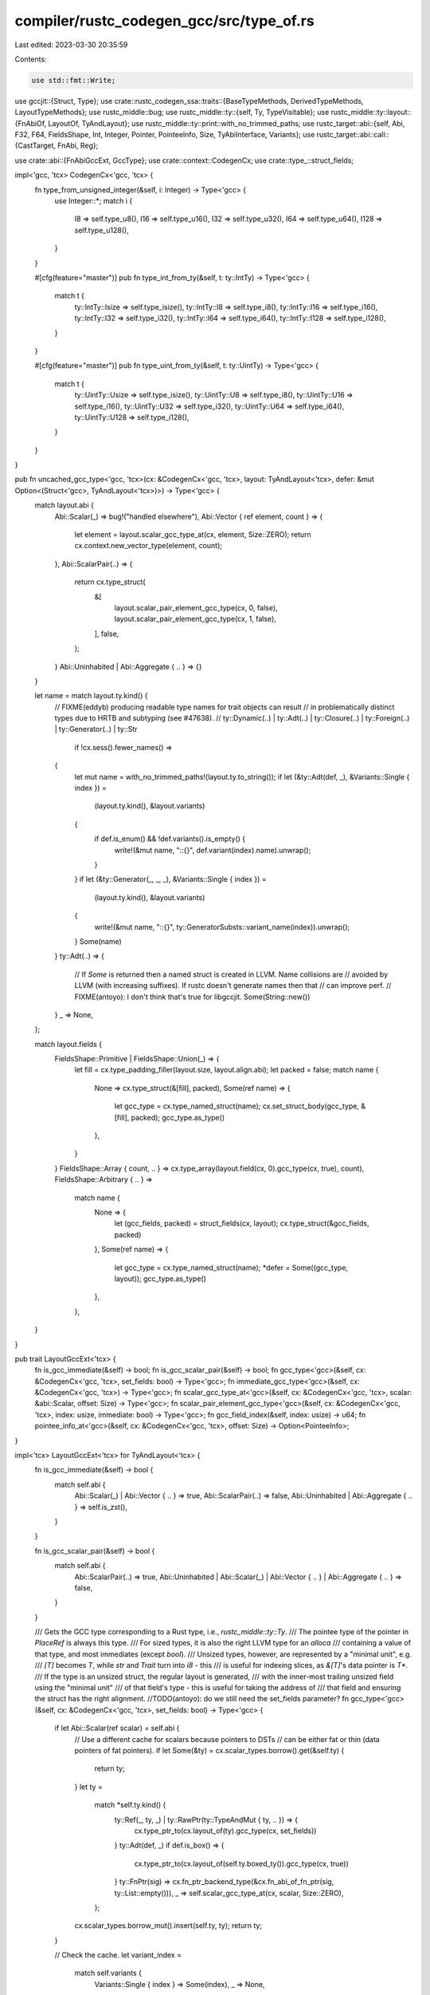 compiler/rustc_codegen_gcc/src/type_of.rs
=========================================

Last edited: 2023-03-30 20:35:59

Contents:

.. code-block:: rs

    use std::fmt::Write;

use gccjit::{Struct, Type};
use crate::rustc_codegen_ssa::traits::{BaseTypeMethods, DerivedTypeMethods, LayoutTypeMethods};
use rustc_middle::bug;
use rustc_middle::ty::{self, Ty, TypeVisitable};
use rustc_middle::ty::layout::{FnAbiOf, LayoutOf, TyAndLayout};
use rustc_middle::ty::print::with_no_trimmed_paths;
use rustc_target::abi::{self, Abi, F32, F64, FieldsShape, Int, Integer, Pointer, PointeeInfo, Size, TyAbiInterface, Variants};
use rustc_target::abi::call::{CastTarget, FnAbi, Reg};

use crate::abi::{FnAbiGccExt, GccType};
use crate::context::CodegenCx;
use crate::type_::struct_fields;

impl<'gcc, 'tcx> CodegenCx<'gcc, 'tcx> {
    fn type_from_unsigned_integer(&self, i: Integer) -> Type<'gcc> {
        use Integer::*;
        match i {
            I8 => self.type_u8(),
            I16 => self.type_u16(),
            I32 => self.type_u32(),
            I64 => self.type_u64(),
            I128 => self.type_u128(),
        }
    }

    #[cfg(feature="master")]
    pub fn type_int_from_ty(&self, t: ty::IntTy) -> Type<'gcc> {
        match t {
            ty::IntTy::Isize => self.type_isize(),
            ty::IntTy::I8 => self.type_i8(),
            ty::IntTy::I16 => self.type_i16(),
            ty::IntTy::I32 => self.type_i32(),
            ty::IntTy::I64 => self.type_i64(),
            ty::IntTy::I128 => self.type_i128(),
        }
    }

    #[cfg(feature="master")]
    pub fn type_uint_from_ty(&self, t: ty::UintTy) -> Type<'gcc> {
        match t {
            ty::UintTy::Usize => self.type_isize(),
            ty::UintTy::U8 => self.type_i8(),
            ty::UintTy::U16 => self.type_i16(),
            ty::UintTy::U32 => self.type_i32(),
            ty::UintTy::U64 => self.type_i64(),
            ty::UintTy::U128 => self.type_i128(),
        }
    }
}

pub fn uncached_gcc_type<'gcc, 'tcx>(cx: &CodegenCx<'gcc, 'tcx>, layout: TyAndLayout<'tcx>, defer: &mut Option<(Struct<'gcc>, TyAndLayout<'tcx>)>) -> Type<'gcc> {
    match layout.abi {
        Abi::Scalar(_) => bug!("handled elsewhere"),
        Abi::Vector { ref element, count } => {
            let element = layout.scalar_gcc_type_at(cx, element, Size::ZERO);
            return cx.context.new_vector_type(element, count);
        },
        Abi::ScalarPair(..) => {
            return cx.type_struct(
                &[
                    layout.scalar_pair_element_gcc_type(cx, 0, false),
                    layout.scalar_pair_element_gcc_type(cx, 1, false),
                ],
                false,
            );
        }
        Abi::Uninhabited | Abi::Aggregate { .. } => {}
    }

    let name = match layout.ty.kind() {
        // FIXME(eddyb) producing readable type names for trait objects can result
        // in problematically distinct types due to HRTB and subtyping (see #47638).
        // ty::Dynamic(..) |
        ty::Adt(..) | ty::Closure(..) | ty::Foreign(..) | ty::Generator(..) | ty::Str
            if !cx.sess().fewer_names() =>
        {
            let mut name = with_no_trimmed_paths!(layout.ty.to_string());
            if let (&ty::Adt(def, _), &Variants::Single { index }) =
                (layout.ty.kind(), &layout.variants)
            {
                if def.is_enum() && !def.variants().is_empty() {
                    write!(&mut name, "::{}", def.variant(index).name).unwrap();
                }
            }
            if let (&ty::Generator(_, _, _), &Variants::Single { index }) =
                (layout.ty.kind(), &layout.variants)
            {
                write!(&mut name, "::{}", ty::GeneratorSubsts::variant_name(index)).unwrap();
            }
            Some(name)
        }
        ty::Adt(..) => {
            // If `Some` is returned then a named struct is created in LLVM. Name collisions are
            // avoided by LLVM (with increasing suffixes). If rustc doesn't generate names then that
            // can improve perf.
            // FIXME(antoyo): I don't think that's true for libgccjit.
            Some(String::new())
        }
        _ => None,
    };

    match layout.fields {
        FieldsShape::Primitive | FieldsShape::Union(_) => {
            let fill = cx.type_padding_filler(layout.size, layout.align.abi);
            let packed = false;
            match name {
                None => cx.type_struct(&[fill], packed),
                Some(ref name) => {
                    let gcc_type = cx.type_named_struct(name);
                    cx.set_struct_body(gcc_type, &[fill], packed);
                    gcc_type.as_type()
                },
            }
        }
        FieldsShape::Array { count, .. } => cx.type_array(layout.field(cx, 0).gcc_type(cx, true), count),
        FieldsShape::Arbitrary { .. } =>
            match name {
                None => {
                    let (gcc_fields, packed) = struct_fields(cx, layout);
                    cx.type_struct(&gcc_fields, packed)
                },
                Some(ref name) => {
                    let gcc_type = cx.type_named_struct(name);
                    *defer = Some((gcc_type, layout));
                    gcc_type.as_type()
                },
            },
    }
}

pub trait LayoutGccExt<'tcx> {
    fn is_gcc_immediate(&self) -> bool;
    fn is_gcc_scalar_pair(&self) -> bool;
    fn gcc_type<'gcc>(&self, cx: &CodegenCx<'gcc, 'tcx>, set_fields: bool) -> Type<'gcc>;
    fn immediate_gcc_type<'gcc>(&self, cx: &CodegenCx<'gcc, 'tcx>) -> Type<'gcc>;
    fn scalar_gcc_type_at<'gcc>(&self, cx: &CodegenCx<'gcc, 'tcx>, scalar: &abi::Scalar, offset: Size) -> Type<'gcc>;
    fn scalar_pair_element_gcc_type<'gcc>(&self, cx: &CodegenCx<'gcc, 'tcx>, index: usize, immediate: bool) -> Type<'gcc>;
    fn gcc_field_index(&self, index: usize) -> u64;
    fn pointee_info_at<'gcc>(&self, cx: &CodegenCx<'gcc, 'tcx>, offset: Size) -> Option<PointeeInfo>;
}

impl<'tcx> LayoutGccExt<'tcx> for TyAndLayout<'tcx> {
    fn is_gcc_immediate(&self) -> bool {
        match self.abi {
            Abi::Scalar(_) | Abi::Vector { .. } => true,
            Abi::ScalarPair(..) => false,
            Abi::Uninhabited | Abi::Aggregate { .. } => self.is_zst(),
        }
    }

    fn is_gcc_scalar_pair(&self) -> bool {
        match self.abi {
            Abi::ScalarPair(..) => true,
            Abi::Uninhabited | Abi::Scalar(_) | Abi::Vector { .. } | Abi::Aggregate { .. } => false,
        }
    }

    /// Gets the GCC type corresponding to a Rust type, i.e., `rustc_middle::ty::Ty`.
    /// The pointee type of the pointer in `PlaceRef` is always this type.
    /// For sized types, it is also the right LLVM type for an `alloca`
    /// containing a value of that type, and most immediates (except `bool`).
    /// Unsized types, however, are represented by a "minimal unit", e.g.
    /// `[T]` becomes `T`, while `str` and `Trait` turn into `i8` - this
    /// is useful for indexing slices, as `&[T]`'s data pointer is `T*`.
    /// If the type is an unsized struct, the regular layout is generated,
    /// with the inner-most trailing unsized field using the "minimal unit"
    /// of that field's type - this is useful for taking the address of
    /// that field and ensuring the struct has the right alignment.
    //TODO(antoyo): do we still need the set_fields parameter?
    fn gcc_type<'gcc>(&self, cx: &CodegenCx<'gcc, 'tcx>, set_fields: bool) -> Type<'gcc> {
        if let Abi::Scalar(ref scalar) = self.abi {
            // Use a different cache for scalars because pointers to DSTs
            // can be either fat or thin (data pointers of fat pointers).
            if let Some(&ty) = cx.scalar_types.borrow().get(&self.ty) {
                return ty;
            }
            let ty =
                match *self.ty.kind() {
                    ty::Ref(_, ty, _) | ty::RawPtr(ty::TypeAndMut { ty, .. }) => {
                        cx.type_ptr_to(cx.layout_of(ty).gcc_type(cx, set_fields))
                    }
                    ty::Adt(def, _) if def.is_box() => {
                        cx.type_ptr_to(cx.layout_of(self.ty.boxed_ty()).gcc_type(cx, true))
                    }
                    ty::FnPtr(sig) => cx.fn_ptr_backend_type(&cx.fn_abi_of_fn_ptr(sig, ty::List::empty())),
                    _ => self.scalar_gcc_type_at(cx, scalar, Size::ZERO),
                };
            cx.scalar_types.borrow_mut().insert(self.ty, ty);
            return ty;
        }

        // Check the cache.
        let variant_index =
            match self.variants {
                Variants::Single { index } => Some(index),
                _ => None,
            };
        let cached_type = cx.types.borrow().get(&(self.ty, variant_index)).cloned();
        if let Some(ty) = cached_type {
            let type_to_set_fields = cx.types_with_fields_to_set.borrow_mut().remove(&ty);
            if let Some((struct_type, layout)) = type_to_set_fields {
                // Since we might be trying to generate a type containing another type which is not
                // completely generated yet, we deferred setting the fields until now.
                let (fields, packed) = struct_fields(cx, layout);
                cx.set_struct_body(struct_type, &fields, packed);
            }
            return ty;
        }

        assert!(!self.ty.has_escaping_bound_vars(), "{:?} has escaping bound vars", self.ty);

        // Make sure lifetimes are erased, to avoid generating distinct LLVM
        // types for Rust types that only differ in the choice of lifetimes.
        let normal_ty = cx.tcx.erase_regions(self.ty);

        let mut defer = None;
        let ty =
            if self.ty != normal_ty {
                let mut layout = cx.layout_of(normal_ty);
                if let Some(v) = variant_index {
                    layout = layout.for_variant(cx, v);
                }
                layout.gcc_type(cx, true)
            }
            else {
                uncached_gcc_type(cx, *self, &mut defer)
            };

        cx.types.borrow_mut().insert((self.ty, variant_index), ty);

        if let Some((ty, layout)) = defer {
            let (fields, packed) = struct_fields(cx, layout);
            cx.set_struct_body(ty, &fields, packed);
        }

        ty
    }

    fn immediate_gcc_type<'gcc>(&self, cx: &CodegenCx<'gcc, 'tcx>) -> Type<'gcc> {
        if let Abi::Scalar(ref scalar) = self.abi {
            if scalar.is_bool() {
                return cx.type_i1();
            }
        }
        self.gcc_type(cx, true)
    }

    fn scalar_gcc_type_at<'gcc>(&self, cx: &CodegenCx<'gcc, 'tcx>, scalar: &abi::Scalar, offset: Size) -> Type<'gcc> {
        match scalar.primitive() {
            Int(i, true) => cx.type_from_integer(i),
            Int(i, false) => cx.type_from_unsigned_integer(i),
            F32 => cx.type_f32(),
            F64 => cx.type_f64(),
            Pointer => {
                // If we know the alignment, pick something better than i8.
                let pointee =
                    if let Some(pointee) = self.pointee_info_at(cx, offset) {
                        cx.type_pointee_for_align(pointee.align)
                    }
                    else {
                        cx.type_i8()
                    };
                cx.type_ptr_to(pointee)
            }
        }
    }

    fn scalar_pair_element_gcc_type<'gcc>(&self, cx: &CodegenCx<'gcc, 'tcx>, index: usize, immediate: bool) -> Type<'gcc> {
        // TODO(antoyo): remove llvm hack:
        // HACK(eddyb) special-case fat pointers until LLVM removes
        // pointee types, to avoid bitcasting every `OperandRef::deref`.
        match self.ty.kind() {
            ty::Ref(..) | ty::RawPtr(_) => {
                return self.field(cx, index).gcc_type(cx, true);
            }
            // only wide pointer boxes are handled as pointers
            // thin pointer boxes with scalar allocators are handled by the general logic below
            ty::Adt(def, substs) if def.is_box() && cx.layout_of(substs.type_at(1)).is_zst() => {
                let ptr_ty = cx.tcx.mk_mut_ptr(self.ty.boxed_ty());
                return cx.layout_of(ptr_ty).scalar_pair_element_gcc_type(cx, index, immediate);
            }
            _ => {}
        }

        let (a, b) = match self.abi {
            Abi::ScalarPair(ref a, ref b) => (a, b),
            _ => bug!("TyAndLayout::scalar_pair_element_llty({:?}): not applicable", self),
        };
        let scalar = [a, b][index];

        // Make sure to return the same type `immediate_gcc_type` would when
        // dealing with an immediate pair.  This means that `(bool, bool)` is
        // effectively represented as `{i8, i8}` in memory and two `i1`s as an
        // immediate, just like `bool` is typically `i8` in memory and only `i1`
        // when immediate.  We need to load/store `bool` as `i8` to avoid
        // crippling LLVM optimizations or triggering other LLVM bugs with `i1`.
        // TODO(antoyo): this bugs certainly don't happen in this case since the bool type is used instead of i1.
        if scalar.is_bool() {
            return cx.type_i1();
        }

        let offset =
            if index == 0 {
                Size::ZERO
            }
            else {
                a.size(cx).align_to(b.align(cx).abi)
            };
        self.scalar_gcc_type_at(cx, scalar, offset)
    }

    fn gcc_field_index(&self, index: usize) -> u64 {
        match self.abi {
            Abi::Scalar(_) | Abi::ScalarPair(..) => {
                bug!("TyAndLayout::gcc_field_index({:?}): not applicable", self)
            }
            _ => {}
        }
        match self.fields {
            FieldsShape::Primitive | FieldsShape::Union(_) => {
                bug!("TyAndLayout::gcc_field_index({:?}): not applicable", self)
            }

            FieldsShape::Array { .. } => index as u64,

            FieldsShape::Arbitrary { .. } => 1 + (self.fields.memory_index(index) as u64) * 2,
        }
    }

    fn pointee_info_at<'a>(&self, cx: &CodegenCx<'a, 'tcx>, offset: Size) -> Option<PointeeInfo> {
        if let Some(&pointee) = cx.pointee_infos.borrow().get(&(self.ty, offset)) {
            return pointee;
        }

        let result = Ty::ty_and_layout_pointee_info_at(*self, cx, offset);

        cx.pointee_infos.borrow_mut().insert((self.ty, offset), result);
        result
    }
}

impl<'gcc, 'tcx> LayoutTypeMethods<'tcx> for CodegenCx<'gcc, 'tcx> {
    fn backend_type(&self, layout: TyAndLayout<'tcx>) -> Type<'gcc> {
        layout.gcc_type(self, true)
    }

    fn immediate_backend_type(&self, layout: TyAndLayout<'tcx>) -> Type<'gcc> {
        layout.immediate_gcc_type(self)
    }

    fn is_backend_immediate(&self, layout: TyAndLayout<'tcx>) -> bool {
        layout.is_gcc_immediate()
    }

    fn is_backend_scalar_pair(&self, layout: TyAndLayout<'tcx>) -> bool {
        layout.is_gcc_scalar_pair()
    }

    fn backend_field_index(&self, layout: TyAndLayout<'tcx>, index: usize) -> u64 {
        layout.gcc_field_index(index)
    }

    fn scalar_pair_element_backend_type(&self, layout: TyAndLayout<'tcx>, index: usize, immediate: bool) -> Type<'gcc> {
        layout.scalar_pair_element_gcc_type(self, index, immediate)
    }

    fn cast_backend_type(&self, ty: &CastTarget) -> Type<'gcc> {
        ty.gcc_type(self)
    }

    fn fn_ptr_backend_type(&self, fn_abi: &FnAbi<'tcx, Ty<'tcx>>) -> Type<'gcc> {
        fn_abi.ptr_to_gcc_type(self)
    }

    fn reg_backend_type(&self, _ty: &Reg) -> Type<'gcc> {
        unimplemented!();
    }

    fn fn_decl_backend_type(&self, _fn_abi: &FnAbi<'tcx, Ty<'tcx>>) -> Type<'gcc> {
        // FIXME(antoyo): return correct type.
        self.type_void()
    }
}


